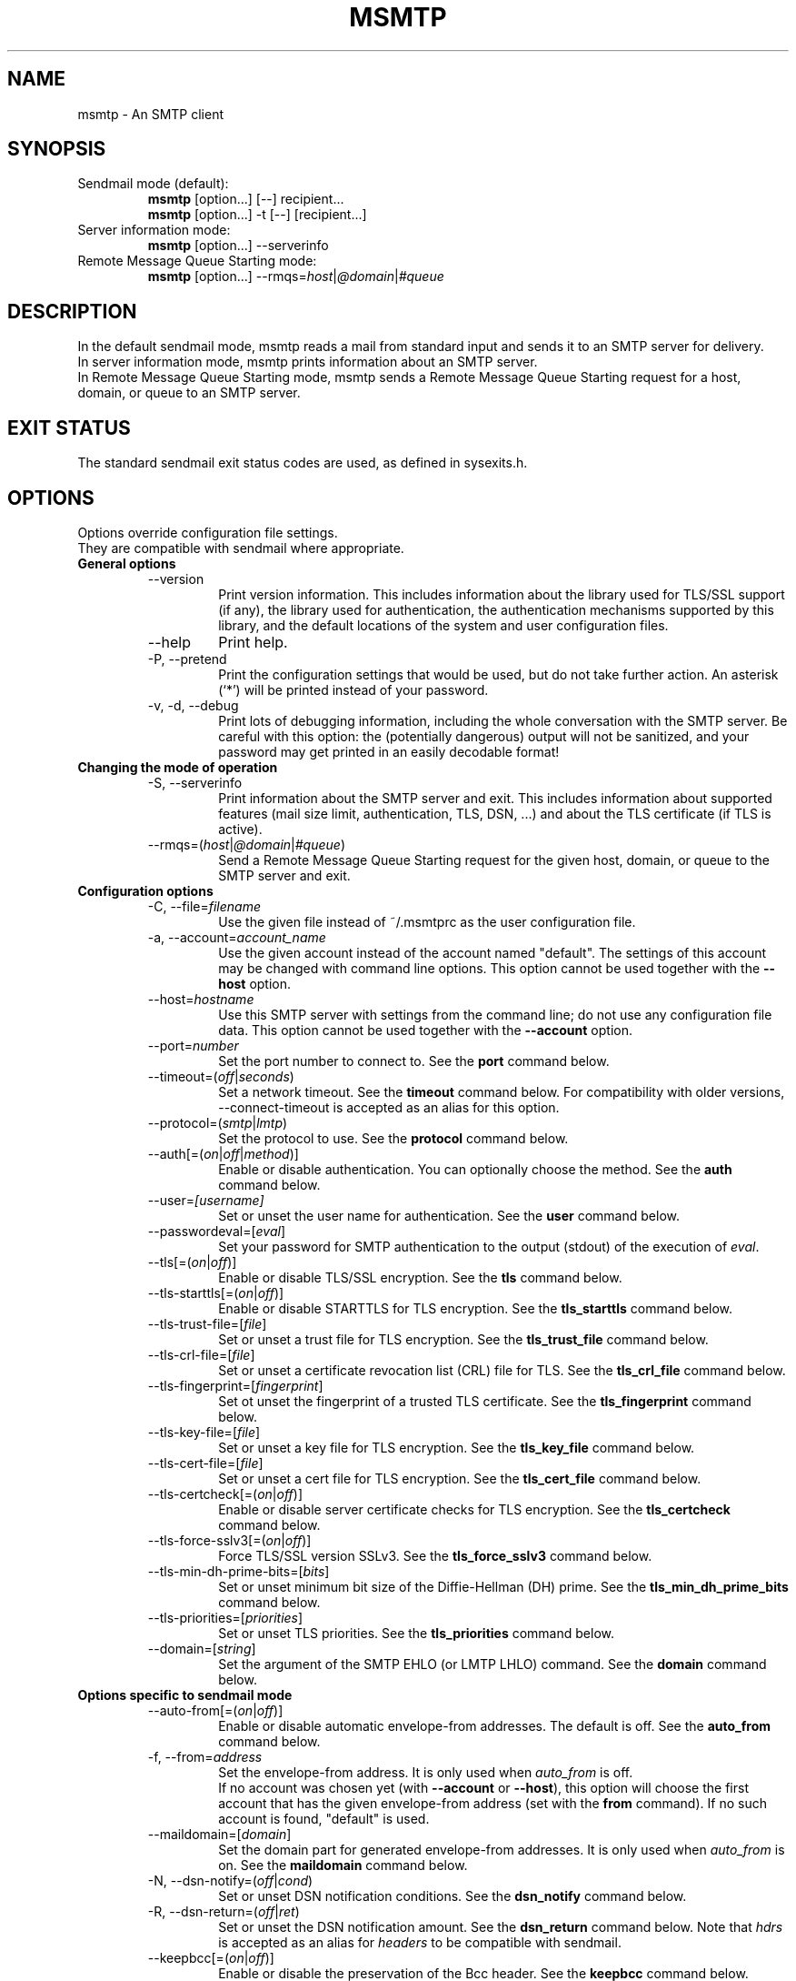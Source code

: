 .\" -*-nroff-*-
.\"
.\" msmtp version 1.4.27
.\"
.\" Copyright (C) 2005, 2006, 2007, 2008, 2009, 2010, 2011  Martin Lambers
.\" Copyright (C) 2011  Scott Shumate
.\"
.\" Permission is granted to copy, distribute and/or modify this document
.\" under the terms of the GNU Free Documentation License, Version 1.2 or
.\" any later version published by the Free Software Foundation; with no
.\" Invariant Sections, no Front-Cover Texts, and no Back-Cover Texts.
.TH MSMTP 1 2012-01
.SH NAME
msmtp \- An SMTP client 
.SH SYNOPSIS
.IP "Sendmail mode (default):"
.B msmtp
[option...] [\-\-] recipient...
.br
.B msmtp
[option...] \-t [\-\-] [recipient...]
.IP "Server information mode:"
.B msmtp
[option...] \-\-serverinfo
.IP "Remote Message Queue Starting mode:"
.B msmtp
[option...] \-\-rmqs=\fIhost\fP|\fI@domain\fP|\fI#queue\fP
.SH DESCRIPTION
In the default sendmail mode, msmtp reads a mail from standard input and sends
it to an SMTP server for delivery.
.br
In server information mode, msmtp prints information about an SMTP server.
.br
In Remote Message Queue Starting mode, msmtp sends a Remote Message Queue
Starting request for a host, domain, or queue to an SMTP server.
.SH EXIT STATUS
The standard sendmail exit status codes are used, as defined in sysexits.h.
.SH OPTIONS
Options override configuration file settings.
.br
They are compatible with sendmail where appropriate.
.IP "\fBGeneral options\fP"
.RS
.IP "\-\-version"
Print version information. This includes information about the library used for
TLS/SSL support (if any), the library used for authentication, the
authentication mechanisms supported by this library, and the default locations
of the system and user configuration files.
.IP "\-\-help"
Print help.
.IP "\-P, \-\-pretend"
Print the configuration settings that would be used, but do not take further
action.  An asterisk (`*') will be printed instead of your password.
.IP "\-v, \-d, \-\-debug"
Print lots of debugging information, including the whole conversation with the
SMTP server. Be careful with this option: the (potentially dangerous) output
will not be sanitized, and your password may get printed in an easily decodable
format!
.RE
.IP "\fBChanging the mode of operation\fP"
.RS
.IP "\-S, \-\-serverinfo"
Print information about the SMTP server and exit. This includes information
about supported features (mail size limit, authentication, TLS, DSN, ...) and
about the TLS certificate (if TLS is active).
.IP "\-\-rmqs=(\fIhost\fP|\fI@domain\fP|\fI#queue\fP)"
Send a Remote Message Queue Starting request for the given host, domain, or
queue to the SMTP server and exit.
.RE
.IP "\fBConfiguration options\fP"
.RS
.IP "\-C, \-\-file=\fIfilename\fP"
Use the given file instead of ~/.msmtprc as the user configuration file.
.IP "\-a, \-\-account=\fIaccount_name\fP"
Use the given account instead of the account named "default". The settings of
this account may be changed with command line options. This option cannot be
used together with the \fB\-\-host\fP option.
.IP "\-\-host=\fIhostname\fP"
Use this SMTP server with settings from the command line; do not use any
configuration file data. This option cannot be used together with the
\fB\-\-account\fP option.
.IP "\-\-port=\fInumber\fP"
Set the port number to connect to. See the \fBport\fP command below.
.IP "\-\-timeout=(\fIoff\fP|\fIseconds\fP)"
Set a network timeout. See the \fBtimeout\fP command below. For compatibility 
with older versions, \-\-connect\-timeout is accepted as an alias for this
option.
.IP "\-\-protocol=(\fIsmtp\fP|\fIlmtp\fP)
Set the protocol to use. See the \fBprotocol\fP command below.
.IP "\-\-auth[=(\fIon\fP|\fIoff\fP|\fImethod\fP)]"
Enable or disable authentication. You can optionally choose the method. See
the \fBauth\fP command below.
.IP "\-\-user=\fI[username]\fP"
Set or unset the user name for authentication. See the \fBuser\fP command
below.
.IP "\-\-passwordeval=[\fIeval\fP]"
Set your password for SMTP authentication to the output (stdout) of the
execution of \fIeval\fP.
.IP "\-\-tls[=(\fIon\fP|\fIoff\fP)]"
Enable or disable TLS/SSL encryption. See the \fBtls\fP command below.
.IP "\-\-tls\-starttls[=(\fIon\fP|\fIoff\fP)]"
Enable or disable STARTTLS for TLS encryption. See the \fBtls_starttls\fP
command below.
.IP "\-\-tls\-trust\-file=[\fIfile\fP]"
Set or unset a trust file for TLS encryption. See the \fBtls_trust_file\fP
command below.
.IP "\-\-tls\-crl\-file=[\fIfile\fP]"
Set or unset a certificate revocation list (CRL) file for TLS. See the
\fBtls_crl_file\fP command below.
.IP "\-\-tls\-fingerprint=[\fIfingerprint\fP]"
Set ot unset the fingerprint of a trusted TLS certificate. See the
\fBtls_fingerprint\fP command below.
.IP "\-\-tls\-key\-file=[\fIfile\fP]"
Set or unset a key file for TLS encryption. See the \fBtls_key_file\fP command
below.
.IP "\-\-tls\-cert\-file=[\fIfile\fP]"
Set or unset a cert file for TLS encryption. See the \fBtls_cert_file\fP
command below.
.IP "\-\-tls\-certcheck[=(\fIon\fP|\fIoff\fP)]"
Enable or disable server certificate checks for TLS encryption. See the
\fBtls_certcheck\fP command below.
.IP "\-\-tls\-force\-sslv3[=(\fIon\fP|\fIoff\fP)]"
Force TLS/SSL version SSLv3. See the \fBtls_force_sslv3\fP command below.
.IP "\-\-tls\-min\-dh\-prime\-bits=[\fIbits\fP]"
Set or unset minimum bit size of the Diffie-Hellman (DH) prime. See the
\fBtls_min_dh_prime_bits\fP command below.
.IP "\-\-tls\-priorities=[\fIpriorities\fP]"
Set or unset TLS priorities. See the \fBtls_priorities\fP command below.
.IP "\-\-domain=[\fIstring\fP]"
Set the argument of the SMTP EHLO (or LMTP LHLO) command. See the \fBdomain\fP
command below.
.RE
.IP "\fBOptions specific to sendmail mode\fP"
.RS
.IP "\-\-auto\-from[=(\fIon\fP|\fIoff\fP)]"
Enable or disable automatic envelope-from addresses. The default is off. 
See the \fBauto_from\fP command below.
.IP "\-f, \-\-from=\fIaddress\fI"
Set the envelope-from address. It is only used when \fIauto_from\fP is off.
.br
If no account was chosen yet (with \fB\-\-account\fP or \fB\-\-host\fP), this 
option will choose the first account that has the given envelope-from address
(set with the \fBfrom\fP command). If no such account is found, "default" is 
used.
.IP "\-\-maildomain=[\fIdomain\fP]"
Set the domain part for generated envelope-from addresses. It is only used when
\fIauto_from\fP is on. See the \fBmaildomain\fP command below.
.IP "\-N, \-\-dsn\-notify=(\fIoff\fP|\fIcond\fP)"
Set or unset DSN notification conditions. See the \fBdsn_notify\fP command
below.
.IP "\-R, \-\-dsn\-return=(\fIoff\fP|\fIret\fP)"
Set or unset the DSN notification amount. See the \fBdsn_return\fP command
below.
Note that \fIhdrs\fP is accepted as an alias for \fIheaders\fP to be
compatible with sendmail.
.IP "\-\-keepbcc[=(\fIon\fP|\fIoff\fP)]"
Enable or disable the preservation of the Bcc header. See the \fBkeepbcc\fP
command below.
.IP "\-X, \-\-logfile=[\fIfile\fP]"
Set or unset the log file. See the \fBlogfile\fP command below.
.IP "\-\-syslog[=(\fIon\fP|\fIoff\fP|\fIfacility\fP)]"
Enable or disable syslog logging. See the \fBsyslog\fP command below.
.IP "\-t, \-\-read\-recipients"
Read recipient addresses from the To, Cc, and Bcc headers of the mail in
addition to the recipients given on the command line.
If any Resent- headers are present, then the addresses from any Resent-To,
Resent-Cc, and Resent-Bcc headers in the first block of Resent- headers are
used instead.
.IP "\-\-read\-envelope\-from"
Read the envelope from address from the From header of the mail.
.IP "\-\-aliases=[\fIfile\fP]"
Set or unset an aliases file. See the \fBaliases\fP command below.
.IP "\-\-"
This marks the end of options. All following arguments will be treated as
recipient addresses, even if they start with a `\-'.
.RE
.PP
The following options are accepted but ignored for sendmail compatibility:
.br
\-B\fItype\fP, \-bm, \-F\fIname\fP, \-G, \-h\fIN\fP, \-i, \-L \fItag\fP, \-m,
\-n, \-O \fIoption=value\fP, \-o\fIx\fP \fIvalue\fP
.SH USAGE
Normally, a system wide configuration file and/or a user configuration file
contain information about which SMTP server to use (and how to use it), but
almost all settings can also be configured on the command line.
.PP
Information about SMTP servers is organized in \fIaccounts\fP. Each account
describes one SMTP server: host name, authentication settings, TLS settings,
and so on.  Each configuration file can define multiple accounts.
.PP
In sendmail mode, an envelope-from address is necessary to send mail. This is
the mail address that will be presented to the SMTP server as the originator 
of the mail.
Envelope-from addresses can be generated automatically (when \fIauto_from\fP
is enabled) or set explicitly with the \fBfrom\fP command or \fB\-\-from\fP 
option. When \fIauto_from\fP is enabled, an envelope-from address of the form
user@domain will be generated.  The local part will be set to \fBUSER\fP or,
if that fails, to \fBLOGNAME\fP or, if that fails, to the login name of the
current user.  The domain part can be set with the \fBmaildomain\fP command.
If the maildomain is empty, the envelope-from address will only consist of 
the user name and not have a domain part.
.PP
The user can choose which account to use in one of three ways:
.IP "\-\-account=\fIid\fP"
Use the given account. Command line settings override configuration file 
settings.
.IP "\-\-host=\fIhostname\fP
Use only the settings from the command line; do not use any configuration file
data.
.IP "\-\-from=\fIaddress\fP or \-\-read\-envelope\-from"
Choose the first account from the system or user configuration file that has
a matching envelope-from address as specified by a \fBfrom\fP command. This
works only when neither \fB\-\-account\fP nor \fB\-\-host\fP is used.
.PP
If none of the above options is used (or if no account has a matching
\fBfrom\fP command), then the account "default" is used.
.PP
Skip to the EXAMPLES section for a quick start.
.SH CONFIGURATION FILES
If it exists and is readable, a system wide configuration file
SYSCONFDIR/msmtprc will be loaded, where SYSCONFDIR depends on your platform.
Use \fB\-\-version\fP to find out which directory is used.
.br
If it exists and is readable, a user configuration file will be loaded
(~/.msmtprc by default). Accounts defined in the user configuration file 
override accounts from the system configuration file.
The user configuration file must have no more permissions than user read/write.
Configuration data from either file can be changed by command line options.
.PP
A configuration file is a simple text file.  Empty lines and comment lines
(whose first non-blank character is `#') are ignored.
.br
Every other line must contain a command and may contain an argument to that
command.
.br
The argument may be enclosed in double quotes ("), for example if its first or
last character is a blank.
.br 
If the first character of a filename is the tilde (~), this tilde will be
replaced by HOME.
If a command accepts the argument \fIon\fP, it also accepts an empty argument
and treats that as if it was \fIon\fP.
.br
Commands form groups. Each group begins with the \fBaccount\fP command and 
defines the settings for one SMTP server.
.PP
Skip to the EXAMPLES section for a quick start.
.PP
Commands are as follows:
.IP "defaults"
Set defaults. The following configuration commands will set default values for
all following account definitions in the current configuration file.
.IP "account \fIname\fP [:\fIaccount\fP[,...]]"
Start a new account definition with the given name. The current default values
are filled in.
.br
If a colon and a list of previously defined accounts is given after the account
name, the new account, with the filled in default values, will inherit all
settings from the accounts in the list.
.IP "host \fIhostname\fP"
The SMTP server to send the mail to. 
The argument may be a host name or a network address.
Every account definition must contain this command.
.IP "port \fInumber\fP"
The port that the SMTP server listens on. 
The default port will be acquired from your operating system's service database:
for SMTP, the service is "smtp" (default port 25), unless TLS 
without STARTTLS is used, in which case it is "ssmtp" (465). For LMTP, it is 
"lmtp".
.IP "timeout (\fIoff\fP|\fIseconds\fP)"
Set or unset a network timeout, in seconds. The argument \fIoff\fP means that no
timeout will be set, which means that the operating system default will be used.
.br
For compatibility with older versions, \fBconnect_timeout\fP is accepted as an
alias for this command.
.IP "protocol (\fIsmtp\fP|\fIlmtp\fP)"
Set the protocol to use. Currently only SMTP and LMTP are supported. SMTP is
the default. See the \fBport\fP command above for default ports.
.IP "auto_from [(\fIon\fP|\fIoff\fP)]
Enable or disable automatic envelope-from addresses. The default is off.
When enabled, an envelope-from address of the form user@domain will be
generated.  The local part will be set to \fBUSER\fP or, if that fails, to
\fBLOGNAME\fP or, if that fails, to the login name of the current user.  The
domain part can be set with the \fBmaildomain\fP command.  If the maildomain 
is empty, the envelope-from address will only consist of the user name and not
have a domain part. When auto_from is disabled, the envelope-from address must
be set explicitly.
.IP "from \fIenvelope_from\fP"
Set the envelope-from address. This address will only be used when 
\fIauto_from\fP is off.
.IP "maildomain [\fIdomain\fP]"
Set a domain part for the generation of an envelope-from address. This is only 
used when \fIauto_from\fP is on. The domain may be empty.
.IP "auth [(\fIon\fP|\fIoff\fP|\fImethod\fP)]"
This command enables or disables SMTP authentication. You should not need to
set the method yourself; with the argument \fIon\fP, msmtp will choose the best
one available for you (see below).
.br
You probably need to set a username (with \fBuser\fP) and password (with 
\fBpassword\fP). 
If no password is set but one is needed during authentication, msmtp will try to
find it in ~/.netrc. If that fails, it will try to find it in SYSCONFDIR/netrc
(use \fB\-\-version\fP to find out what SYSCONFDIR is on your platform). If that
fails, it will try to get it from a system specific keyring (if available). If
that fails but a controlling terminal is available, msmtp will prompt you for
it.
.br
Currently supported keyrings are the Gnome Keyring and the Mac OS X Keychain.
The script \fBmsmtp-gnome-tool.py\fP can be used to manage Gnome Keyring
passwords for msmtp. To manage Mac OS X Keychain passwords, use the Keychain
Access GUI application. The \fIaccount name\fP is same as the msmtp \fBuser\fP
argument. The \fIkeychain item name\fP is \fBsmtp://<hostname>\fP where
\fB<hostname>\fP matches the msmtp \fBhost\fP argument.
.br
Available authentication methods are \fIplain\fP, \fIscram\-sha\-1\fP,
\fIcram\-md5\fP, \fIgssapi\fP, \fIexternal\fP, \fIdigest\-md5\fP, \fIlogin\fP,
and \fIntlm\fP.
Note that one or more of these methods may be unavailable due to lack of support
in the underlying authentication library. Use the \fB\-\-version\fP option to
find out which methods are supported.
.br
The \fIplain\fP and \fIlogin\fP methods send your authentication data in
cleartext over the net, and the \fIntlm\fP method may be vulnerable to attacks.
These methods should therefore only be used together with the \fBtls\fP command.
.br
If you don't choose the method yourself, msmtp chooses the best secure method
that the SMTP server supports. Secure means that your authentication data will
not be sent in cleartext (or in an easily decryptable form) over the net. For
TLS encrypted connections, every authentication method is secure in this sense.
If TLS is not active, only gssapi, scram\-sha\-1, and cram\-md5 are secure in
this sense.
.br
The \fIexternal\fP is special: the actual authentication happens outside of the
SMTP protocol, typically by sending a TLS client certificate (see the
\fBtls_cert_file\fP command). The \fIexternal\fP method merely confirms that
this authentication succeeded for the given user (or, if no user name is given,
confirms that authentication succeeded). This authentication method is not
chosen automatically; you have to request it manually.
.IP "user [\fIusername\fP]"
Set your user name for SMTP authentication. An empty argument unsets the user
name. Authentication must be activated with the \fBauth\fP command.
.IP "password [\fIsecret\fP]"
Set your password for SMTP authentication. An empty argument unsets the
password. Authentication must be activated with the \fBauth\fP command.
If no password is set but one is needed during authentication, msmtp will try to
find it. First, if \fBpasswordeval\fP is set, it will evaluate that command. If
\fBpasswordeval\fP is not set, msmtp will try to find the password in ~/.netrc.
If that fails, it will try to find it in SYSCONFDIR/netrc (use \fB\-\-version\fP
to find out what SYSCONFDIR is on your platform). If that fails, it will try to
get it from a system specific keychain (if available). If that fails but a
controlling terminal is available, msmtp will prompt you for it.
.IP "passwordeval [\fIeval\fP]"
Set your password for SMTP authentication to the output (stdout) of the
execution of \fIeval\fP.
.IP "ntlmdomain [\fIdomain\fP]"
Set a domain for the \fIntlm\fP authentication method. The default is to use no
domain (equivalent to an empty argument), but some servers seem to require one,
even if it is an arbitrary string.
.IP "tls [(\fIon\fP|\fIoff\fP)]"
This command enables or disables TLS (also known as SSL) encrypted connections 
to the SMTP server. Not every server supports TLS.
.br
With TLS/SSL, the connection with the SMTP server will be protected against
eavesdroppers and man-in-the-middle attacks. To use TLS/SSL, it is required to 
either use the \fBtls_trust_file\fP command (highly recommended) or to disable 
\fBtls_certcheck\fP.
.IP "tls_starttls [(\fIon\fP|\fIoff\fP)]"
By default, TLS encryption is activated using the STARTTLS SMTP command.  By
disabling this, TLS encryption is immediately started instead (this is known as
SMTP tunneled through TLS/SSL). The default port is set to 465 for this mode of
operation.
.br
For compatibility with older versions, \fBtls_nostarttls\fP is accepted as an
alias for \fBtls_starttls off\fP.
.IP "tls_trust_file [\fIfile\fP]"
This command activates strict server certificate verification.
.br
The filename must be the absolute path name of a file in PEM format containing
one or more certificates of trusted Certification Authorities (CAs).
.br
On Debian based systems, you can install the \fBca\-certificates\fP package and
use the file \fB/etc/ssl/certs/ca\-certificates.crt\fP.
.IP "tls_crl_file [\fIfile\fP]"
This command sets or unsets a certificate revocation list (CRL) file for TLS,
to be used during strict server certificate verification as enabled by the
\fBtls_trust_file\fP command. This allows the verification procedure to detect
revoked certificates.
.IP "tls_fingerprint [\fIfingerprint\fP]"
This command sets or unsets the fingerprint of a particular TLS certificate.
This certificate will then be trusted, regardless of its contents. This can be
used to trust broken certificates (e.g. with a non-matching hostname) or in
situations where \fBtls_trust_file\fP cannot be used for some reason.
.br
You can give either an SHA1 (recommended) or an MD5 fingerprint in the format
01:23:45:67:...
.br
You can use \fB\-\-serverinfo \-\-tls \-\-tls\-certcheck=off\fP to get the peer
certificate's fingerprints.
.IP "tls_key_file [\fIfile\fP]"
This command (together with the \fBtls_cert_file\fP command) enables msmtp to
send a client certificate to the SMTP server if requested.
The file must contain the private key of a certificate in PEM format.
An empty argument disables this feature.
.IP "tls_cert_file [\fIfile\fP]"
This command (together with the \fBtls_key_file\fP command) enables msmtp to
send a client certificate to the SMTP server if requested.
The file must contain a certificate in PEM format.
An empty argument disables this feature.
.IP "tls_certcheck [(\fIon\fP|\fIoff\fP)]"
This command enables or disables checks for the server certificate.
.br
\fBWARNING\fP: When the checks are disabled, TLS/SSL sessions will be vulnerable
to man-in-the-middle attacks!
.br
For compatibility with older versions, \fBtls_nocertcheck\fP is accepted as an
alias for \fBtls_certcheck off\fP.
.IP "tls_force_sslv3 [(\fIon\fP|\fIoff\fP)]"
Force TLS/SSL version SSLv3. This might be needed to use SSL with some old and 
broken servers. Do not use this unless you have to.
.IP "tls_min_dh_prime_bits [\fIbits\fP]"
Set or unset the minimum number of Diffie-Hellman (DH) prime bits that msmtp
will accept for TLS sessions.  The default is set by the TLS library and can be
selected by using an empty argument to this command.  Only lower the default
(for example to 512 bits) if there is no other way to make TLS work with the
remote server.
.IP "tls_priorities [\fIpriorities\fP]"
Set the priorities for TLS sessions.  The default is set by the TLS library and
can be selected by using an empty argument to this command.  Currently this 
command only works with sufficiently recent GnuTLS releases. See the GnuTLS
documentation of the \fBgnutls_priority_init\fP function for a description of 
the \fIpriorities\fP string.
.IP "dsn_notify (\fIoff\fP|\fIcondition\fP)"
This command sets the condition(s) under which the mail system should send DSN
(Delivery Status Notification) messages. The argument \fIoff\fP disables
explicit DSN requests, which means the mail system decides when to send DSN
messages. This is the default.
The \fIcondition\fP must be \fInever\fP, to never request notification, or a
comma separated list (no spaces!) of one or more of the following:
\fIfailure\fP, to request notification on transmission failure, \fIdelay\fP, to
be notified of message delays, \fIsuccess\fP, to be notified of successful
transmission. The SMTP server must support the DSN extension.
.IP "dsn_return (\fIoff\fP|\fIamount\fP)"
This command controls how much of a mail should be returned in DSN (Delivery
Status Notification) messages. The argument \fIoff\fP disables explicit DSN
requests, which means the mail system decides how much of a mail it returns in
DSN messages. This is the default.
The \fIamount\fP must be \fIheaders\fP, to just return the message headers, or
\fIfull\fP, to return the full mail.  The SMTP server must support the DSN
extension.
.IP "domain \fIargument\fP"
Use this command to set the argument of the SMTP EHLO (or LMTP LHLO) command. 
The default is \fIlocalhost\fP (stupid, but working). Possible choices are the
domain part of your mail address (provider.example for joe@provider.example) or
the fully qualified domain name of your host (if available).
.IP "keepbcc [(\fIon\fP|\fIoff\fP)]"
This command controls whether to remove or keep the Bcc header when sending a 
mail. The default is to remove it.
.IP "logfile [\fIfile\fP]"
An empty argument disables logging (this is the default).
.br
When logging is enabled by choosing a log file, msmtp will append one line to
the log file for each mail it tries to send via the account that this log file
was chosen for.
.br 
The line will include the following information: date and time, host name of the
SMTP server, whether TLS was used, whether authentication was used,
authentication user name (only if authentication is used), envelope-from
address, recipient addresses, size of the mail as transferred to the server
(only if the delivery succeeded), SMTP status code and SMTP error message (only
in case of failure and only if available), error message (only in case of
failure and only if available), exit code (from sysexits.h; EX_OK indicates
success).
.br
If the filename is a dash (\-), msmtp prints the log line to the standard
output.
.IP "syslog [(\fIon\fP|\fIoff\fP|\fIfacility\fP)]"
Enable or disable syslog logging. The facility can be one of LOG_USER, LOG_MAIL,
LOG_LOCAL0, ..., LOG_LOCAL7. The default is LOG_USER.
.br
Each time msmtp tries to send a mail via the account that contains this syslog 
command, it will log one entry to the syslog service with the chosen facility.
.br 
The line will include the following information: host name of the SMTP server,
whether TLS was used, whether authentication was used, envelope-from address,
recipient addresses, size of the mail as transferred to the server (only if the
delivery succeeded), SMTP status code and SMTP error message (only in case of
failure and only if available), error message (only in case of failure and only
if available), exit code (from sysexits.h; EX_OK indicates success).
.br
.IP "aliases [\fIfile\fP]"
Replace local recipients with addresses in the aliases file.  The aliases file
is a plain text file containing mappings between a local address and a list of
domain addresses.  A local address is defined as one without an `@' character
and a domain address is one with an `@' character.  The mappings are of the
form:
.br
    local: someone@example.com, person@domain.example
.br
Multiple domain addresses are separated with commas.  Comments start with `#'
and continue to the end of the line.
.br
The local address \fIdefault\fP has special significance and is matched if the
local address is not found in the aliases file.  If no \fIdefault\fP alias is
found, then the local address is left as is.
.br
An empty argument to the aliases command disables the replacement of local
addresses.  This is the default.
.br
.SH EXAMPLES
.br
.B Configuration file
.PP
# Set default values for all following accounts.
.br
defaults
.br
tls on
.br
tls_trust_file /etc/ssl/certs/ca\-certificates.crt
.br
logfile ~/.msmtp.log
.br

.br
# A freemail service
.br
account freemail
.br
host smtp.freemail.example
.br
from joe_smith@freemail.example
.br
auth on
.br
user joe.smith
.br
password secret
.br

.br
# A second mail address at the same freemail service
.br
account freemail2 : freemail
.br
from joey@freemail.example
.br

.br
# The SMTP server of the provider.
.br
account provider
.br
host mail.provider.example
.br
from smithjoe@provider.example
.br
auth on
.br
user 123456789
.br
passwordeval gpg \-d ~/.msmtp.password.gpg
.br

.br
# Set a default account
.br
account default : provider
.br

.PP
.B Using msmtp with Mutt
.PP
Create a configuration file for msmtp and add the following lines to your 
Mutt configuration file:
.br
.B set sendmail="/path/to/msmtp"
.br
.B set use_from=yes
.br
.B set realname="Your Name"
.br
.B set from=you@example.com
.br
.B set envelope_from=yes
.br
The envelope_from=yes option lets Mutt use the 
.BR \-f 
option of msmtp. Therefore msmtp chooses the first account that matches 
the from address you@example.com.
.br
Alternatively, you can use the
.BR \-a
option:
.br
.B set sendmail="/path/to/msmtp \-a my\-account"
.br
Or set everything from the command line (but note that you cannot set a password
this way):
.br
.B set sendmail="/path/to/msmtp \-\-host=mailhub \-f me@example.com \-\-tls
.B \-\-tls\-trust\-file=trust.crt"
.PP
If you have multiple mail accounts in your msmtp configuration file
and let Mutt use the
.BR \-f
option to choose the right one, you can easily switch accounts in Mutt with
the following Mutt configuration lines:
.br
.B macro generic\ "<esc>1"\ ":set from=you@example.com"
.br
.B macro generic\ "<esc>2"\ ":set from=you@your\-employer.example"
.br
.B macro generic\ "<esc>3"\ ":set from=you@some\-other\-provider.example"

.PP
.B Using msmtp with mail
.PP
Define a default account, and put the following in your ~/.mailrc:
.br
.B set sendmail="/path/to/msmtp"

.PP
.B Aliases file
.PP
# Example aliases file

# Send root to Joe and Jane
.br
root: joe_smith@example.com, jane_chang@example.com

# Send cron to Mark
.br
cron: mark_jones@example.com

# Send everything else to admin
.br
default: admin@domain.example

.SH FILES
.IP "SYSCONFDIR/msmtprc"
System configuration file. Use
.B \-\-version
to find out what SYSCONFDIR is on your platform.
.IP "~/.msmtprc"
User configuration file.
.IP "~/.netrc and SYSCONFDIR/netrc"
The netrc file contains login information. If a password is not found in the
configuration file, msmtp will search it in ~/.netrc and SYSCONFDIR/netrc before
prompting the user for it. The syntax of netrc files is described in 
.BR netrc (5)
or 
.BR ftp (1).
.SH ENVIRONMENT
.IP "USER, LOGNAME"
These variables override the user's login name when constructing an 
envelope-from address. LOGNAME is only used if USER is unset.
.IP "TMPDIR"
Directory to create temporary files in. If this is unset, a system specific
default directory is used.
.br
A temporary file is only created when the
.BR \-t/\-\-read\-recipients
or
.BR \-\-read\-envelope\-from
option is used. The file is then used to buffer the headers of the mail (but not
the body, so the file won't get very large).
.IP "EMAIL, SMTPSERVER"
These environment variables are used only if neither \fB\-\-host\fP nor
\fB\-\-account\fP is used and there is no default account defined in the
configuration files. In this case, the host name is taken from SMTPSERVER, and
the envelope from address is taken from EMAIL, unless overridden by
\fB\-\-from\fP or \fB\-\-read\-envelope\-from\fP. Currently SMTPSERVER must
contain a plain host name (no URL), and EMAIL must contain a plain address (no
names or additional information).
.SH AUTHORS
msmtp was written by Martin Lambers <marlam@marlam.de>.
.br
Other authors are listed in the AUTHORS file in the source distribution.
.SH SEE ALSO
.BR mutt (1), 
.BR mail (1),
.BR sendmail (8), 
.BR netrc (5)
or
.BR ftp (1)
